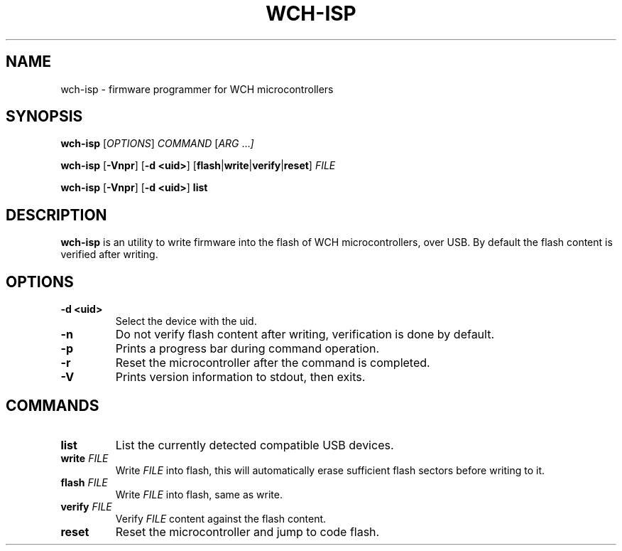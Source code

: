 .TH WCH-ISP 1 wch-isp\-VERSION
.SH NAME
wch-isp \- firmware programmer for WCH microcontrollers
.SH SYNOPSIS
.B wch-isp
.RI [ OPTIONS ]
.I COMMAND
.RI [ ARG " ..." ]
.P
.B wch-isp
.RB [ \-Vnpr ]
.RB [ \-d
.BR <uid> ]
.RB [ flash | write | verify | reset ]
.I FILE
.P
.B wch-isp
.RB [ \-Vnpr ]
.RB [ \-d
.BR <uid> ]
.B list
.SH DESCRIPTION
.B wch-isp
is an utility to write firmware into the flash of WCH microcontrollers, over USB.
By default the flash content is verified after writing.
.SH OPTIONS
.TP
.B \-d <uid>
Select the device with the uid.
.TP
.B \-n
Do not verify flash content after writing, verification is done by default.
.TP
.B \-p
Prints a progress bar during command operation.
.TP
.B \-r
Reset the microcontroller after the command is completed.
.TP
.B \-V
Prints version information to stdout, then exits.
.SH COMMANDS
.TP
.B list
List the currently detected compatible USB devices.
.TP
.BI write " FILE"
Write
.I FILE
into flash, this will automatically erase sufficient flash sectors before writing to it.
.TP
.BI flash " FILE"
Write
.I FILE
into flash, same as write.
.TP
.BI verify " FILE"
Verify
.I FILE
content against the flash content.
.TP
.B reset
Reset the microcontroller and jump to code flash.
